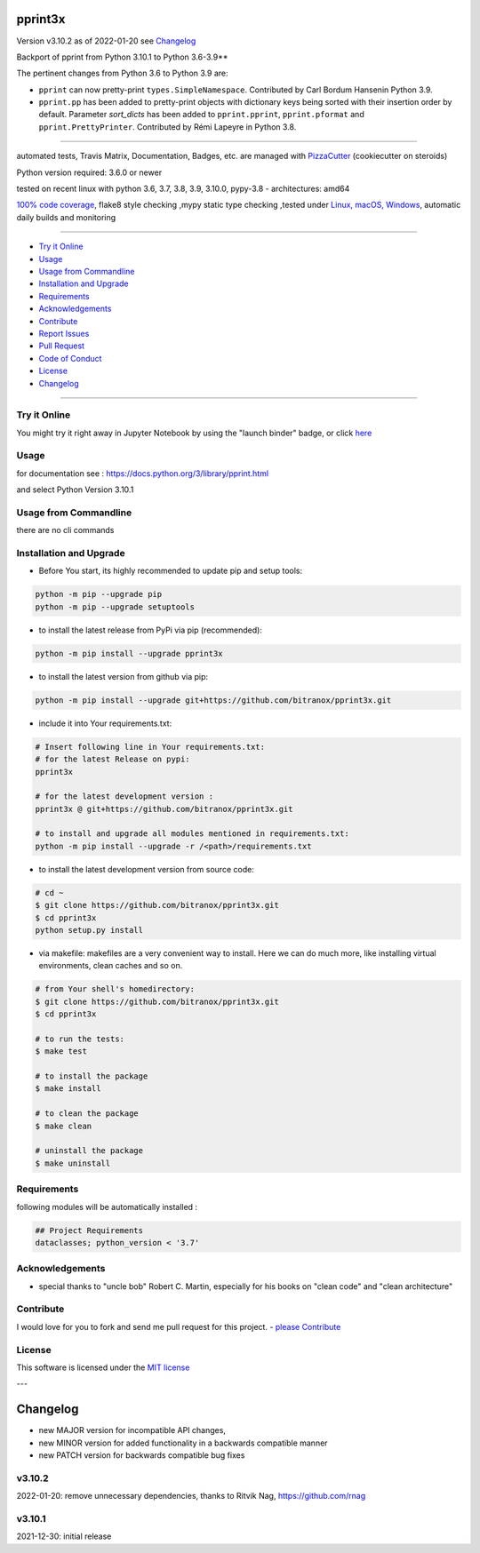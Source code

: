 pprint3x
========


Version v3.10.2 as of 2022-01-20 see `Changelog`_

|build_badge| |license| |jupyter| |pypi| |pypi-downloads| |black|

|codecov| |better_code| |cc_maintain| |cc_issues| |cc_coverage| |snyk|



.. |build_badge| image:: https://github.com/bitranox/pprint3x/actions/workflows/python-package.yml/badge.svg
   :target: https://github.com/bitranox/pprint3x/actions/workflows/python-package.yml


.. |license| image:: https://img.shields.io/github/license/webcomics/pywine.svg
   :target: http://en.wikipedia.org/wiki/MIT_License

.. |jupyter| image:: https://mybinder.org/badge_logo.svg
   :target: https://mybinder.org/v2/gh/bitranox/pprint3x/master?filepath=pprint3x.ipynb

.. for the pypi status link note the dashes, not the underscore !
.. |pypi| image:: https://img.shields.io/pypi/status/pprint3x?label=PyPI%20Package
   :target: https://badge.fury.io/py/pprint3x

.. |codecov| image:: https://img.shields.io/codecov/c/github/bitranox/pprint3x
   :target: https://codecov.io/gh/bitranox/pprint3x

.. |better_code| image:: https://bettercodehub.com/edge/badge/bitranox/pprint3x?branch=master
   :target: https://bettercodehub.com/results/bitranox/pprint3x

.. |cc_maintain| image:: https://img.shields.io/codeclimate/maintainability-percentage/bitranox/pprint3x?label=CC%20maintainability
   :target: https://codeclimate.com/github/bitranox/pprint3x/maintainability
   :alt: Maintainability

.. |cc_issues| image:: https://img.shields.io/codeclimate/issues/bitranox/pprint3x?label=CC%20issues
   :target: https://codeclimate.com/github/bitranox/pprint3x/maintainability
   :alt: Maintainability

.. |cc_coverage| image:: https://img.shields.io/codeclimate/coverage/bitranox/pprint3x?label=CC%20coverage
   :target: https://codeclimate.com/github/bitranox/pprint3x/test_coverage
   :alt: Code Coverage

.. |snyk| image:: https://img.shields.io/snyk/vulnerabilities/github/bitranox/pprint3x
   :target: https://snyk.io/test/github/bitranox/pprint3x

.. |black| image:: https://img.shields.io/badge/code%20style-black-000000.svg
   :target: https://github.com/psf/black

.. |pypi-downloads| image:: https://img.shields.io/pypi/dm/pprint3x
   :target: https://pypi.org/project/pprint3x/
   :alt: PyPI - Downloads

.. start short_desc

Backport of pprint from Python 3.10.1 to Python 3.6-3.9**

.. end short_desc

The pertinent changes from Python 3.6 to Python 3.9 are:

* ``pprint`` can now pretty-print ``types.SimpleNamespace``.
  Contributed by Carl Bordum Hansenin Python 3.9.

* ``pprint.pp`` has been added to pretty-print objects with dictionary
  keys being sorted with their insertion order by default. Parameter
  *sort_dicts* has been added to ``pprint.pprint``, ``pprint.pformat`` and
  ``pprint.PrettyPrinter``. Contributed by Rémi Lapeyre in Python 3.8.

----

automated tests, Travis Matrix, Documentation, Badges, etc. are managed with `PizzaCutter <https://github
.com/bitranox/PizzaCutter>`_ (cookiecutter on steroids)

Python version required: 3.6.0 or newer

tested on recent linux with python 3.6, 3.7, 3.8, 3.9, 3.10.0, pypy-3.8 - architectures: amd64

`100% code coverage <https://codecov.io/gh/bitranox/pprint3x>`_, flake8 style checking ,mypy static type checking ,tested under `Linux, macOS, Windows <https://github.com/bitranox/pprint3x/actions/workflows/python-package.yml>`_, automatic daily builds and monitoring

----

- `Try it Online`_
- `Usage`_
- `Usage from Commandline`_
- `Installation and Upgrade`_
- `Requirements`_
- `Acknowledgements`_
- `Contribute`_
- `Report Issues <https://github.com/bitranox/pprint3x/blob/master/ISSUE_TEMPLATE.md>`_
- `Pull Request <https://github.com/bitranox/pprint3x/blob/master/PULL_REQUEST_TEMPLATE.md>`_
- `Code of Conduct <https://github.com/bitranox/pprint3x/blob/master/CODE_OF_CONDUCT.md>`_
- `License`_
- `Changelog`_

----

Try it Online
-------------

You might try it right away in Jupyter Notebook by using the "launch binder" badge, or click `here <https://mybinder.org/v2/gh/{{rst_include.
repository_slug}}/master?filepath=pprint3x.ipynb>`_

Usage
-----------

for documentation see : https://docs.python.org/3/library/pprint.html

and select Python Version 3.10.1

Usage from Commandline
------------------------

there are no cli commands

Installation and Upgrade
------------------------

- Before You start, its highly recommended to update pip and setup tools:


.. code-block::

    python -m pip --upgrade pip
    python -m pip --upgrade setuptools

- to install the latest release from PyPi via pip (recommended):

.. code-block::

    python -m pip install --upgrade pprint3x

- to install the latest version from github via pip:


.. code-block::

    python -m pip install --upgrade git+https://github.com/bitranox/pprint3x.git


- include it into Your requirements.txt:

.. code-block::

    # Insert following line in Your requirements.txt:
    # for the latest Release on pypi:
    pprint3x

    # for the latest development version :
    pprint3x @ git+https://github.com/bitranox/pprint3x.git

    # to install and upgrade all modules mentioned in requirements.txt:
    python -m pip install --upgrade -r /<path>/requirements.txt


- to install the latest development version from source code:

.. code-block::

    # cd ~
    $ git clone https://github.com/bitranox/pprint3x.git
    $ cd pprint3x
    python setup.py install

- via makefile:
  makefiles are a very convenient way to install. Here we can do much more,
  like installing virtual environments, clean caches and so on.

.. code-block:: shell

    # from Your shell's homedirectory:
    $ git clone https://github.com/bitranox/pprint3x.git
    $ cd pprint3x

    # to run the tests:
    $ make test

    # to install the package
    $ make install

    # to clean the package
    $ make clean

    # uninstall the package
    $ make uninstall

Requirements
------------
following modules will be automatically installed :

.. code-block:: bash

    ## Project Requirements
    dataclasses; python_version < '3.7'

Acknowledgements
----------------

- special thanks to "uncle bob" Robert C. Martin, especially for his books on "clean code" and "clean architecture"

Contribute
----------

I would love for you to fork and send me pull request for this project.
- `please Contribute <https://github.com/bitranox/pprint3x/blob/master/CONTRIBUTING.md>`_

License
-------

This software is licensed under the `MIT license <http://en.wikipedia.org/wiki/MIT_License>`_

---

Changelog
=========

- new MAJOR version for incompatible API changes,
- new MINOR version for added functionality in a backwards compatible manner
- new PATCH version for backwards compatible bug fixes

v3.10.2
--------
2022-01-20: remove unnecessary dependencies, thanks to Ritvik Nag, https://github.com/rnag

v3.10.1
--------
2021-12-30: initial release

